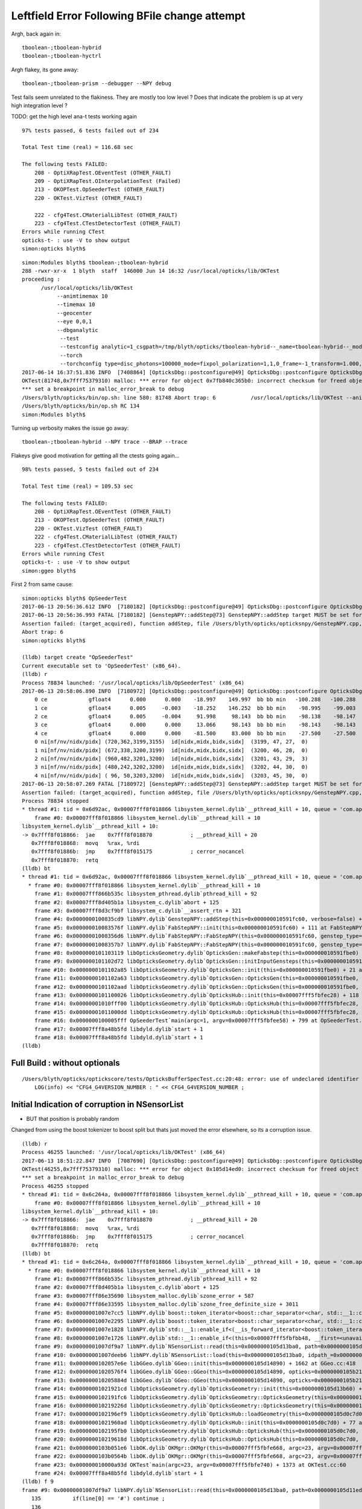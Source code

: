 Leftfield Error Following BFile change attempt
================================================


Argh, back again in::

    tboolean-;tboolean-hybrid
    tboolean-;tboolean-hyctrl

Argh flakey, its gone away::

    tboolean-;tboolean-prism --debugger --NPY debug


Test fails seem unrelated to the flakiness. 
They are mostly too low level ?
Does that indicate the problem is up at very high integration level ?


TODO: get the high level ana-t tests working again



::


    97% tests passed, 6 tests failed out of 234

    Total Test time (real) = 116.68 sec

    The following tests FAILED:
        208 - OptiXRapTest.OEventTest (OTHER_FAULT)
        209 - OptiXRapTest.OInterpolationTest (Failed)
        213 - OKOPTest.OpSeederTest (OTHER_FAULT)
        220 - OKTest.VizTest (OTHER_FAULT)

        222 - cfg4Test.CMaterialLibTest (OTHER_FAULT)
        223 - cfg4Test.CTestDetectorTest (OTHER_FAULT)
    Errors while running CTest
    opticks-t- : use -V to show output
    simon:opticks blyth$ 






::

    simon:Modules blyth$ tboolean-;tboolean-hybrid
    288 -rwxr-xr-x  1 blyth  staff  146000 Jun 14 16:32 /usr/local/opticks/lib/OKTest
    proceeding : 
          /usr/local/opticks/lib/OKTest
               --animtimemax 10 
               --timemax 10 
               --geocenter 
               --eye 0,0,1 
               --dbganalytic
                --test 
                --testconfig analytic=1_csgpath=/tmp/blyth/opticks/tboolean-hybrid--_name=tboolean-hybrid--_mode=PyCsgInBox
                --torch 
                --torchconfig type=disc_photons=100000_mode=fixpol_polarization=1,1,0_frame=-1_transform=1.000,0.000,0.000,0.000,0.000,1.000,0.000,0.000,0.000,0.000,1.000,0.000,0.000,0.000,0.000,1.000_source=0,0,599_target=0,0,0_time=0.1_radius=300_distance=200_zenithazimuth=0,1,0,1_material=Vacuum_wavelength=500 --tag 1 --cat boolean --save
    2017-06-14 16:37:51.836 INFO  [7408864] [OpticksDbg::postconfigure@49] OpticksDbg::postconfigure OpticksDbg  debug_photon  size: 0 elem: () other_photon  size: 0 elem: ()
    OKTest(81748,0x7fff75379310) malloc: *** error for object 0x7fb840c365b0: incorrect checksum for freed object - object was probably modified after being freed.
    *** set a breakpoint in malloc_error_break to debug
    /Users/blyth/opticks/bin/op.sh: line 580: 81748 Abort trap: 6           /usr/local/opticks/lib/OKTest --animtimemax 10 --timemax 10 --geocenter --eye 0,0,1 --dbganalytic --test --testconfig analytic=1_csgpath=/tmp/blyth/opticks/tboolean-hybrid--_name=tboolean-hybrid--_mode=PyCsgInBox --torch --torchconfig type=disc_photons=100000_mode=fixpol_polarization=1,1,0_frame=-1_transform=1.000,0.000,0.000,0.000,0.000,1.000,0.000,0.000,0.000,0.000,1.000,0.000,0.000,0.000,0.000,1.000_source=0,0,599_target=0,0,0_time=0.1_radius=300_distance=200_zenithazimuth=0,1,0,1_material=Vacuum_wavelength=500 --tag 1 --cat boolean --save
    /Users/blyth/opticks/bin/op.sh RC 134
    simon:Modules blyth$ 




Turning up verbosity makes the issue go away::

    tboolean-;tboolean-hybrid --NPY trace --BRAP --trace 







Flakeys give good motivation for getting all the ctests going again... 

::

    98% tests passed, 5 tests failed out of 234

    Total Test time (real) = 109.53 sec

    The following tests FAILED:
        208 - OptiXRapTest.OEventTest (OTHER_FAULT)        
        213 - OKOPTest.OpSeederTest (OTHER_FAULT)
        220 - OKTest.VizTest (OTHER_FAULT)
        222 - cfg4Test.CMaterialLibTest (OTHER_FAULT)
        223 - cfg4Test.CTestDetectorTest (OTHER_FAULT)
    Errors while running CTest
    opticks-t- : use -V to show output
    simon:ggeo blyth$ 


First 2 from same cause::


    simon:opticks blyth$ OpSeederTest 
    2017-06-13 20:56:36.612 INFO  [7180182] [OpticksDbg::postconfigure@49] OpticksDbg::postconfigure OpticksDbg  debug_photon  size: 0 elem: () other_photon  size: 0 elem: ()
    2017-06-13 20:56:36.993 FATAL [7180182] [GenstepNPY::addStep@73] GenstepNPY::addStep target MUST be set for non-dummy frameGenstepNPY  frameIndex 0 frameTargetted 0 frameTransform 1.0000,0.0000,0.0000,0.0000 0.0000,1.0000,0.0000,0.0000 0.0000,0.0000,1.0000,0.0000 0.0000,0.0000,0.0000,1.0000
    Assertion failed: (target_acquired), function addStep, file /Users/blyth/opticks/opticksnpy/GenstepNPY.cpp, line 77.
    Abort trap: 6
    simon:opticks blyth$ 

    (lldb) target create "OpSeederTest"
    Current executable set to 'OpSeederTest' (x86_64).
    (lldb) r
    Process 78834 launched: '/usr/local/opticks/lib/OpSeederTest' (x86_64)
    2017-06-13 20:58:06.890 INFO  [7180972] [OpticksDbg::postconfigure@49] OpticksDbg::postconfigure OpticksDbg  debug_photon  size: 0 elem: () other_photon  size: 0 elem: ()
        0 ce             gfloat4      0.000      0.000    -18.997    149.997  bb bb min   -100.288   -100.288   -168.995  max    100.288    100.288    131.000 
        1 ce             gfloat4      0.005     -0.003    -18.252    146.252  bb bb min    -98.995    -99.003   -164.504  max     99.005     98.997    128.000 
        2 ce             gfloat4      0.005     -0.004     91.998     98.143  bb bb min    -98.138    -98.147     55.996  max     98.148     98.139    128.000 
        3 ce             gfloat4      0.000      0.000     13.066     98.143  bb bb min    -98.143    -98.143    -30.000  max     98.143     98.143     56.131 
        4 ce             gfloat4      0.000      0.000    -81.500     83.000  bb bb min    -27.500    -27.500   -164.500  max     27.500     27.500      1.500 
        0 ni[nf/nv/nidx/pidx] (720,362,3199,3155)  id[nidx,midx,bidx,sidx]  (3199, 47, 27,  0) 
        1 ni[nf/nv/nidx/pidx] (672,338,3200,3199)  id[nidx,midx,bidx,sidx]  (3200, 46, 28,  0) 
        2 ni[nf/nv/nidx/pidx] (960,482,3201,3200)  id[nidx,midx,bidx,sidx]  (3201, 43, 29,  3) 
        3 ni[nf/nv/nidx/pidx] (480,242,3202,3200)  id[nidx,midx,bidx,sidx]  (3202, 44, 30,  0) 
        4 ni[nf/nv/nidx/pidx] ( 96, 50,3203,3200)  id[nidx,midx,bidx,sidx]  (3203, 45, 30,  0) 
    2017-06-13 20:58:07.269 FATAL [7180972] [GenstepNPY::addStep@73] GenstepNPY::addStep target MUST be set for non-dummy frameGenstepNPY  frameIndex 0 frameTargetted 0 frameTransform 1.0000,0.0000,0.0000,0.0000 0.0000,1.0000,0.0000,0.0000 0.0000,0.0000,1.0000,0.0000 0.0000,0.0000,0.0000,1.0000
    Assertion failed: (target_acquired), function addStep, file /Users/blyth/opticks/opticksnpy/GenstepNPY.cpp, line 77.
    Process 78834 stopped
    * thread #1: tid = 0x6d92ac, 0x00007fff8f018866 libsystem_kernel.dylib`__pthread_kill + 10, queue = 'com.apple.main-thread', stop reason = signal SIGABRT
        frame #0: 0x00007fff8f018866 libsystem_kernel.dylib`__pthread_kill + 10
    libsystem_kernel.dylib`__pthread_kill + 10:
    -> 0x7fff8f018866:  jae    0x7fff8f018870            ; __pthread_kill + 20
       0x7fff8f018868:  movq   %rax, %rdi
       0x7fff8f01886b:  jmp    0x7fff8f015175            ; cerror_nocancel
       0x7fff8f018870:  retq   
    (lldb) bt
    * thread #1: tid = 0x6d92ac, 0x00007fff8f018866 libsystem_kernel.dylib`__pthread_kill + 10, queue = 'com.apple.main-thread', stop reason = signal SIGABRT
      * frame #0: 0x00007fff8f018866 libsystem_kernel.dylib`__pthread_kill + 10
        frame #1: 0x00007fff866b535c libsystem_pthread.dylib`pthread_kill + 92
        frame #2: 0x00007fff8d405b1a libsystem_c.dylib`abort + 125
        frame #3: 0x00007fff8d3cf9bf libsystem_c.dylib`__assert_rtn + 321
        frame #4: 0x0000000100835cd9 libNPY.dylib`GenstepNPY::addStep(this=0x000000010591fc60, verbose=false) + 473 at GenstepNPY.cpp:77
        frame #5: 0x000000010083576f libNPY.dylib`FabStepNPY::init(this=0x000000010591fc60) + 111 at FabStepNPY.cpp:20
        frame #6: 0x00000001008356d6 libNPY.dylib`FabStepNPY::FabStepNPY(this=0x000000010591fc60, genstep_type=32768, num_step=10, num_photons_per_step=10) + 70 at FabStepNPY.cpp:10
        frame #7: 0x00000001008357b7 libNPY.dylib`FabStepNPY::FabStepNPY(this=0x000000010591fc60, genstep_type=32768, num_step=10, num_photons_per_step=10) + 39 at FabStepNPY.cpp:11
        frame #8: 0x0000000101103119 libOpticksGeometry.dylib`OpticksGen::makeFabstep(this=0x000000010591fbe0) + 73 at OpticksGen.cc:173
        frame #9: 0x0000000101102d72 libOpticksGeometry.dylib`OpticksGen::initInputGensteps(this=0x000000010591fbe0) + 690 at OpticksGen.cc:74
        frame #10: 0x0000000101102a85 libOpticksGeometry.dylib`OpticksGen::init(this=0x000000010591fbe0) + 21 at OpticksGen.cc:37
        frame #11: 0x0000000101102a63 libOpticksGeometry.dylib`OpticksGen::OpticksGen(this=0x000000010591fbe0, hub=0x00007fff5fbfec28) + 131 at OpticksGen.cc:32
        frame #12: 0x0000000101102aad libOpticksGeometry.dylib`OpticksGen::OpticksGen(this=0x000000010591fbe0, hub=0x00007fff5fbfec28) + 29 at OpticksGen.cc:33
        frame #13: 0x0000000101100026 libOpticksGeometry.dylib`OpticksHub::init(this=0x00007fff5fbfec28) + 118 at OpticksHub.cc:96
        frame #14: 0x00000001010fff00 libOpticksGeometry.dylib`OpticksHub::OpticksHub(this=0x00007fff5fbfec28, ok=0x00007fff5fbfec98) + 416 at OpticksHub.cc:81
        frame #15: 0x00000001011000dd libOpticksGeometry.dylib`OpticksHub::OpticksHub(this=0x00007fff5fbfec28, ok=0x00007fff5fbfec98) + 29 at OpticksHub.cc:83
        frame #16: 0x0000000100005fff OpSeederTest`main(argc=1, argv=0x00007fff5fbfee58) + 799 at OpSeederTest.cc:52
        frame #17: 0x00007fff8a48b5fd libdyld.dylib`start + 1
        frame #18: 0x00007fff8a48b5fd libdyld.dylib`start + 1
    (lldb) 





Full Build : without optionals
--------------------------------

::

    /Users/blyth/opticks/optickscore/tests/OpticksBufferSpecTest.cc:20:48: error: use of undeclared identifier 'CFG4_G4VERSION_NUMBER'
        LOG(info) << "CFG4_G4VERSION_NUMBER : " << CFG4_G4VERSION_NUMBER ;
                        






Initial Indication of corruption in NSensorList 
-----------------------------------------------------

* BUT that position is probably random 

Changed from using the boost tokenizer to boost split but 
thats just moved the error elsewhere, so its a corruption issue.


::

    (lldb) r
    Process 46255 launched: '/usr/local/opticks/lib/OKTest' (x86_64)
    2017-06-13 18:51:22.847 INFO  [7087690] [OpticksDbg::postconfigure@49] OpticksDbg::postconfigure OpticksDbg  debug_photon  size: 0 elem: () other_photon  size: 0 elem: ()
    OKTest(46255,0x7fff75379310) malloc: *** error for object 0x105d14ed0: incorrect checksum for freed object - object was probably modified after being freed.
    *** set a breakpoint in malloc_error_break to debug
    Process 46255 stopped
    * thread #1: tid = 0x6c264a, 0x00007fff8f018866 libsystem_kernel.dylib`__pthread_kill + 10, queue = 'com.apple.main-thread', stop reason = signal SIGABRT
        frame #0: 0x00007fff8f018866 libsystem_kernel.dylib`__pthread_kill + 10
    libsystem_kernel.dylib`__pthread_kill + 10:
    -> 0x7fff8f018866:  jae    0x7fff8f018870            ; __pthread_kill + 20
       0x7fff8f018868:  movq   %rax, %rdi
       0x7fff8f01886b:  jmp    0x7fff8f015175            ; cerror_nocancel
       0x7fff8f018870:  retq   
    (lldb) bt
    * thread #1: tid = 0x6c264a, 0x00007fff8f018866 libsystem_kernel.dylib`__pthread_kill + 10, queue = 'com.apple.main-thread', stop reason = signal SIGABRT
      * frame #0: 0x00007fff8f018866 libsystem_kernel.dylib`__pthread_kill + 10
        frame #1: 0x00007fff866b535c libsystem_pthread.dylib`pthread_kill + 92
        frame #2: 0x00007fff8d405b1a libsystem_c.dylib`abort + 125
        frame #3: 0x00007fff86e35690 libsystem_malloc.dylib`szone_error + 587
        frame #4: 0x00007fff86e33595 libsystem_malloc.dylib`szone_free_definite_size + 3011
        frame #5: 0x00000001007e7cc5 libNPY.dylib`boost::token_iterator<boost::char_separator<char, std::__1::char_traits<char> >, std::__1::__wrap_iter<char const*>, std::__1::basic_string<char, std::__1::char_traits<char>, std::__1::allocator<char> > >::~token_iterator(this=0x00007fff5fbfb370) + 37 at token_iterator.hpp:30
        frame #6: 0x00000001007e2295 libNPY.dylib`boost::token_iterator<boost::char_separator<char, std::__1::char_traits<char> >, std::__1::__wrap_iter<char const*>, std::__1::basic_string<char, std::__1::char_traits<char>, std::__1::allocator<char> > >::~token_iterator(this=0x00007fff5fbfb370) + 21 at token_iterator.hpp:30
        frame #7: 0x00000001007e1828 libNPY.dylib`std::__1::enable_if<(__is_forward_iterator<boost::token_iterator<boost::char_separator<char, std::__1::char_traits<char> >, std::__1::__wrap_iter<char const*>, std::__1::basic_string<char, std::__1::char_traits<char>, std::__1::allocator<char> > > >::value) && (is_constructible<std::__1::basic_string<char, std::__1::char_traits<char>, std::__1::allocator<char> >, std::__1::iterator_traits<boost::token_iterator<boost::char_separator<char, std::__1::char_traits<char> >, std::__1::__wrap_iter<char const*>, std::__1::basic_string<char, std::__1::char_traits<char>, std::__1::allocator<char> > > >::reference>::value), void>::type std::__1::vector<std::__1::basic_string<char, std::__1::char_traits<char>, std::__1::allocator<char> >, std::__1::allocator<std::__1::basic_string<char, std::__1::char_traits<char>, std::__1::allocator<char> > > >::assign<boost::token_iterator<boost::char_separator<char, std::__1::char_traits<char> >, std::__1::__wrap_iter<char const*>, std::__1::basic_string<char, std::__1::char_traits<char>, std::__1::allocator<char> > > >(boost::token_iterator<boost::char_separator<char, std::__1::char_traits<char> >, std::__1::__wrap_iter<char const*>, std::__1::basic_string<char, std::__1::char_traits<char>, std::__1::allocator<char> > >, boost::token_iterator<boost::char_separator<char, std::__1::char_traits<char> >, std::__1::__wrap_iter<char const*>, std::__1::basic_string<char, std::__1::char_traits<char>, std::__1::allocator<char> > >) [inlined] std::__1::iterator_traits<boost::token_iterator<boost::char_separator<char, std::__1::char_traits<char> >, std::__1::__wrap_iter<char const*>, std::__1::basic_string<char, std::__1::char_traits<char>, std::__1::allocator<char> > > >::difference_type std::__1::distance<boost::token_iterator<boost::char_separator<char, std::__1::char_traits<char> >, std::__1::__wrap_iter<char const*>, std::__1::basic_string<char, std::__1::char_traits<char>, std::__1::allocator<char> > > >(__first=token_iterator<boost::char_separator<char, std::__1::char_traits<char> >, std::__1::__wrap_iter<const char *>, std::__1::basic_string<char> > at 0x0000000000000000, __last=token_iterator<boost::char_separator<char, std::__1::char_traits<char> >, std::__1::__wrap_iter<const char *>, std::__1::basic_string<char> > at 0x0000000000000000) + 360 at iterator:503
        frame #8: 0x00000001007e1726 libNPY.dylib`std::__1::enable_if<(this=0x00007fff5fbfbb48, __first=<unavailable>, __last=<unavailable>) && (is_constructible<std::__1::basic_string<char, std::__1::char_traits<char>, std::__1::allocator<char> >, std::__1::iterator_traits<boost::token_iterator<boost::char_separator<char, std::__1::char_traits<char> >, std::__1::__wrap_iter<char const*>, std::__1::basic_string<char, std::__1::char_traits<char>, std::__1::allocator<char> > > >::reference>::value), void>::type std::__1::vector<std::__1::basic_string<char, std::__1::char_traits<char>, std::__1::allocator<char> >, std::__1::allocator<std::__1::basic_string<char, std::__1::char_traits<char>, std::__1::allocator<char> > > >::assign<boost::token_iterator<boost::char_separator<char, std::__1::char_traits<char> >, std::__1::__wrap_iter<char const*>, std::__1::basic_string<char, std::__1::char_traits<char>, std::__1::allocator<char> > > >(boost::token_iterator<boost::char_separator<char, std::__1::char_traits<char> >, std::__1::__wrap_iter<char const*>, std::__1::basic_string<char, std::__1::char_traits<char>, std::__1::allocator<char> > >, boost::token_iterator<boost::char_separator<char, std::__1::char_traits<char> >, std::__1::__wrap_iter<char const*>, std::__1::basic_string<char, std::__1::char_traits<char>, std::__1::allocator<char> > >) + 102 at vector:1342
        frame #9: 0x00000001007df9a7 libNPY.dylib`NSensorList::read(this=0x0000000105d13ba0, path=0x0000000105d11ed0) + 2503 at NSensorList.cpp:138
        frame #10: 0x00000001007deeb6 libNPY.dylib`NSensorList::load(this=0x0000000105d13ba0, idpath_=0x0000000105d0ca70, ext=0x000000010208f9cc) + 4758 at NSensorList.cpp:113
        frame #11: 0x0000000102057e6e libGGeo.dylib`GGeo::init(this=0x0000000105d14890) + 1662 at GGeo.cc:418
        frame #12: 0x00000001020576f4 libGGeo.dylib`GGeo::GGeo(this=0x0000000105d14890, opticks=0x0000000105b21c10) + 3636 at GGeo.cc:113
        frame #13: 0x000000010205884d libGGeo.dylib`GGeo::GGeo(this=0x0000000105d14890, opticks=0x0000000105b21c10) + 29 at GGeo.cc:114
        frame #14: 0x00000001021921cd libOpticksGeometry.dylib`OpticksGeometry::init(this=0x0000000105d13b60) + 509 at OpticksGeometry.cc:90
        frame #15: 0x0000000102191fc6 libOpticksGeometry.dylib`OpticksGeometry::OpticksGeometry(this=0x0000000105d13b60, hub=0x0000000105d0c7d0) + 118 at OpticksGeometry.cc:68
        frame #16: 0x000000010219226d libOpticksGeometry.dylib`OpticksGeometry::OpticksGeometry(this=0x0000000105d13b60, hub=0x0000000105d0c7d0) + 29 at OpticksGeometry.cc:69
        frame #17: 0x0000000102196ef9 libOpticksGeometry.dylib`OpticksHub::loadGeometry(this=0x0000000105d0c7d0) + 377 at OpticksHub.cc:241
        frame #18: 0x00000001021960ad libOpticksGeometry.dylib`OpticksHub::init(this=0x0000000105d0c7d0) + 77 at OpticksHub.cc:94
        frame #19: 0x0000000102195fb0 libOpticksGeometry.dylib`OpticksHub::OpticksHub(this=0x0000000105d0c7d0, ok=0x0000000105b21c10) + 416 at OpticksHub.cc:81
        frame #20: 0x000000010219618d libOpticksGeometry.dylib`OpticksHub::OpticksHub(this=0x0000000105d0c7d0, ok=0x0000000105b21c10) + 29 at OpticksHub.cc:83
        frame #21: 0x0000000103b051e6 libOK.dylib`OKMgr::OKMgr(this=0x00007fff5fbfe668, argc=23, argv=0x00007fff5fbfe740, argforced=0x0000000000000000) + 262 at OKMgr.cc:46
        frame #22: 0x0000000103b0564b libOK.dylib`OKMgr::OKMgr(this=0x00007fff5fbfe668, argc=23, argv=0x00007fff5fbfe740, argforced=0x0000000000000000) + 43 at OKMgr.cc:49
        frame #23: 0x000000010000a93d OKTest`main(argc=23, argv=0x00007fff5fbfe740) + 1373 at OKTest.cc:60
        frame #24: 0x00007fff8a48b5fd libdyld.dylib`start + 1
    (lldb) f 9
    frame #9: 0x00000001007df9a7 libNPY.dylib`NSensorList::read(this=0x0000000105d13ba0, path=0x0000000105d11ed0) + 2503 at NSensorList.cpp:138
       135          if(line[0] == '#') continue ; 
       136  
       137          Tok_t tok(line, delim) ;
    -> 138          elem.assign(tok.begin(), tok.end());
       139          NSensor* sensor = createSensor(elem);
       140          if(sensor) add(sensor);
       141  
    (lldb) f 10

    (lldb) f 11
    frame #11: 0x0000000102057e6e libGGeo.dylib`GGeo::init(this=0x0000000105d14890) + 1662 at GGeo.cc:418
       415   
       416     m_sensor_list = new NSensorList();
       417  
    -> 418     m_sensor_list->load( idpath, "idmap");
       419  
       420  
       421     LOG(debug) << "GGeo::init loadSensorList " << m_sensor_list->description() ; 
    (lldb) p idpath
    (const char *) $0 = 0x0000000105d0ca70 "/usr/local/opticks/opticksdata/export/DayaBay_VGDX_20140414-1300/g4_00.96ff965744a2f6b78c24e33c80d3a4cd.dae"
    (lldb) 


